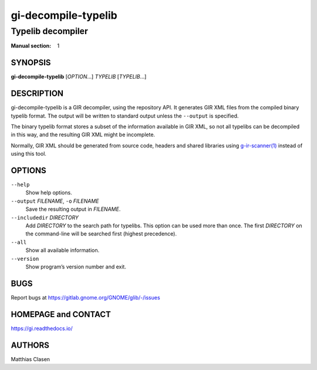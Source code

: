 .. _gi-decompile-typelib(1):
.. meta::
   :copyright: Copyright 2008, 2010 Johan Dahlin
   :copyright: Copyright 2014 Robert Roth
   :copyright: Copyright 2015 Dieter Verfaillie
   :copyright: Copyright 2018 Tomasz Miąsko
   :copyright: Copyright 2018 Christoph Reiter
   :copyright: Copyright 2020 Jan Tojnar
   :copyright: Copyright 2024 Collabora Ltd.
   :license: LGPL-2.1-or-later
..
   This has to be duplicated from above to make it machine-readable by `reuse`:
   SPDX-FileCopyrightText: 2008, 2010 Johan Dahlin
   SPDX-FileCopyrightText: 2014 Robert Roth
   SPDX-FileCopyrightText: 2015 Dieter Verfaillie
   SPDX-FileCopyrightText: 2018 Tomasz Miąsko
   SPDX-FileCopyrightText: 2018 Christoph Reiter
   SPDX-FileCopyrightText: 2020 Jan Tojnar
   SPDX-FileCopyrightText: 2024 Collabora Ltd.
   SPDX-License-Identifier: LGPL-2.1-or-later

====================
gi-decompile-typelib
====================

------------------
Typelib decompiler
------------------

:Manual section: 1


SYNOPSIS
========

**gi-decompile-typelib** [*OPTION*…] *TYPELIB* [*TYPELIB*\ …]


DESCRIPTION
===========

gi-decompile-typelib is a GIR decompiler, using the repository API.
It generates GIR XML files from the compiled binary typelib format.
The output will be written to standard output unless the ``--output``
is specified.

The binary typelib format stores a subset of the information available
in GIR XML, so not all typelibs can be decompiled in this way, and the
resulting GIR XML might be incomplete.

Normally, GIR XML should be generated from source code, headers and
shared libraries using `g-ir-scanner(1) <man:g-ir-scanner(1)>`_
instead of using this tool.


OPTIONS
=======

``--help``
    Show help options.

``--output`` *FILENAME*, ``-o`` *FILENAME*
    Save the resulting output in *FILENAME*.

``--includedir`` *DIRECTORY*
    Add *DIRECTORY* to the search path for typelibs.
    This option can be used more than once.
    The first *DIRECTORY* on the command-line will be searched first
    (highest precedence).

``--all``
    Show all available information.

``--version``
    Show program’s version number and exit.


BUGS
====

Report bugs at https://gitlab.gnome.org/GNOME/glib/-/issues


HOMEPAGE and CONTACT
====================

https://gi.readthedocs.io/


AUTHORS
=======

Matthias Clasen
